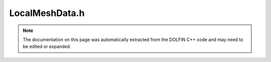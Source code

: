 
.. Documentation for the header file dolfin/mesh/LocalMeshData.h

.. _programmers_reference_cpp_mesh_localmeshdata:

LocalMeshData.h
===============

.. note::
    
    The documentation on this page was automatically extracted from the
    DOLFIN C++ code and may need to be edited or expanded.
    

.. cpp:class:: LocalMeshData

    *Parent class(es)*
    
        * :cpp:class:`Variable`
        
    This class stores mesh data on a local processor corresponding
    to a portion of a (larger) global mesh.
    
    Note that the data stored in this class does typically not
    correspond to a topologically connected mesh; it merely stores a
    list of vertex coordinates, a list of cell-vertex mappings and a
    list of global vertex numbers for the locally stored vertices.
    
    It is typically used for parsing meshes in parallel from mesh
    XML files. After local mesh data has been parsed on each
    processor, a subsequent repartitioning takes place: first a
    geometric partitioning of the vertices followed by a
    redistribution of vertex and cell data, and then a topological
    partitioning again followed by redistribution of vertex and cell
    data, at that point corresponding to topologically connected
    meshes instead of local mesh data.


    .. cpp:function:: LocalMeshData(const MPI_Comm mpi_comm)
    
        Create empty local mesh data


    .. cpp:function:: LocalMeshData(const Mesh& mesh)
    
        Create local mesh data for given mesh


    .. cpp:function:: std::string str(bool verbose) const
    
        Return informal string representation (pretty-print)


